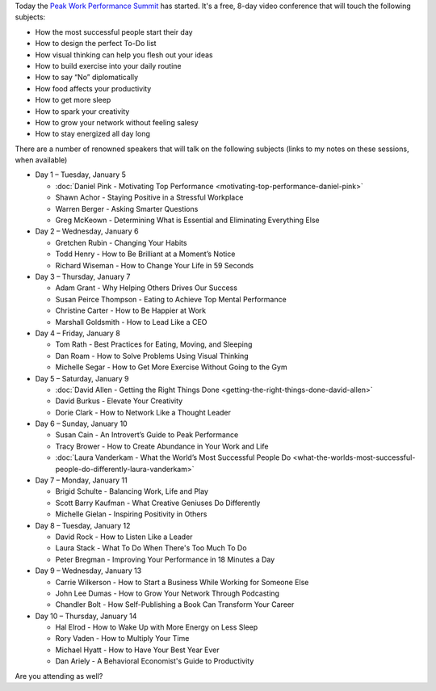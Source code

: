 .. title: The Peak Work Performance Summit
.. slug: the-peak-work-performance-summit
.. date: 2016-01-05 22:59:05 UTC+01:00
.. tags: peak work performance summit,growth
.. category:
.. link:
.. description:
.. type: text

Today the `Peak Work Performance Summit <http://thepeakworkperformancesummit.com/>`_ has started. It's a free, 8-day video conference that will touch the following subjects:

* How the most successful people start their day
* How to design the perfect To-Do list
* How visual thinking can help you flesh out your ideas
* How to build exercise into your daily routine
* How to say “No” diplomatically
* How food affects your productivity
* How to get more sleep
* How to spark your creativity
* How to grow your network without feeling salesy
* How to stay energized all day long

.. TEASER_END

There are a number of renowned speakers that will talk on the following subjects (links to my notes on these sessions, when available)

* Day 1 – Tuesday, January 5

  - :doc:`Daniel Pink - Motivating Top Performance <motivating-top-performance-daniel-pink>`
  - Shawn Achor - Staying Positive in a Stressful Workplace
  - Warren Berger - Asking Smarter Questions
  - Greg McKeown - Determining What is Essential and Eliminating Everything Else

* Day 2 – Wednesday, January 6

  - Gretchen Rubin - Changing Your Habits
  - Todd Henry - How to Be Brilliant at a Moment’s Notice
  - Richard Wiseman - How to Change Your Life in 59 Seconds

* Day 3 – Thursday, January 7

  - Adam Grant - Why Helping Others Drives Our Success
  - Susan Peirce Thompson - Eating to Achieve Top Mental Performance
  - Christine Carter - How to Be Happier at Work
  - Marshall Goldsmith - How to Lead Like a CEO

* Day 4 – Friday, January 8

  - Tom Rath - Best Practices for Eating, Moving, and Sleeping
  - Dan Roam - How to Solve Problems Using Visual Thinking
  - Michelle Segar - How to Get More Exercise Without Going to the Gym

* Day 5 – Saturday, January 9

  - :doc:`David Allen - Getting the Right Things Done <getting-the-right-things-done-david-allen>`
  - David Burkus - Elevate Your Creativity
  - Dorie Clark - How to Network Like a Thought Leader

* Day 6 – Sunday, January 10

  - Susan Cain - An Introvert’s Guide to Peak Performance
  - Tracy Brower - How to Create Abundance in Your Work and Life
  - :doc:`Laura Vanderkam - What the World’s Most Successful People Do  <what-the-worlds-most-successful-people-do-differently-laura-vanderkam>`

* Day 7 – Monday, January 11

  - Brigid Schulte - Balancing Work, Life and Play
  - Scott Barry Kaufman - What Creative Geniuses Do Differently
  - Michelle Gielan - Inspiring Positivity in Others

* Day 8 – Tuesday, January 12

  - David Rock - How to Listen Like a Leader
  - Laura Stack - What To Do When There's Too Much To Do
  - Peter Bregman - Improving Your Performance in 18 Minutes a Day

* Day 9 – Wednesday, January 13

  - Carrie Wilkerson - How to Start a Business While Working for Someone Else
  - John Lee Dumas - How to Grow Your Network Through Podcasting
  - Chandler Bolt - How Self-Publishing a Book Can Transform Your Career

* Day 10 – Thursday, January 14

  - Hal Elrod - How to Wake Up with More Energy on Less Sleep
  - Rory Vaden - How to Multiply Your Time
  - Michael Hyatt - How to Have Your Best Year Ever
  - Dan Ariely - A Behavioral Economist's Guide to Productivity

Are you attending as well?
